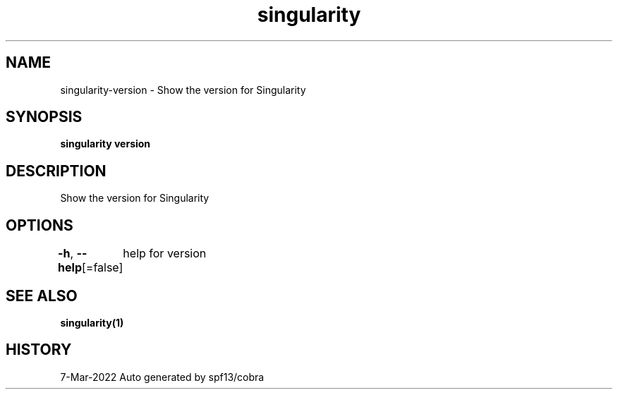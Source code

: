 .nh
.TH "singularity" "1" "Mar 2022" "Auto generated by spf13/cobra" ""

.SH NAME
.PP
singularity-version - Show the version for Singularity


.SH SYNOPSIS
.PP
\fBsingularity version\fP


.SH DESCRIPTION
.PP
Show the version for Singularity


.SH OPTIONS
.PP
\fB-h\fP, \fB--help\fP[=false]
	help for version


.SH SEE ALSO
.PP
\fBsingularity(1)\fP


.SH HISTORY
.PP
7-Mar-2022 Auto generated by spf13/cobra
